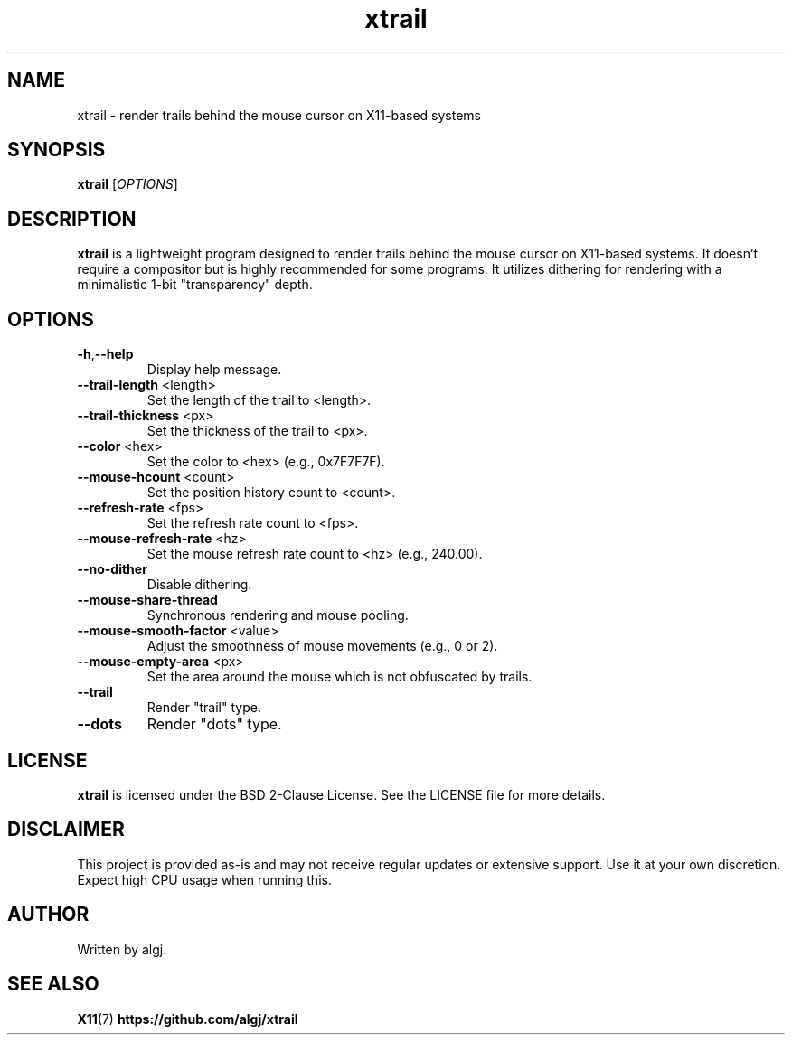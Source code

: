 .TH xtrail 1 "March 2024" "xtrail version 1.0" "User Commands"

.SH NAME
xtrail \- render trails behind the mouse cursor on X11-based systems

.SH SYNOPSIS
.B xtrail
[\fIOPTIONS\fR]

.SH DESCRIPTION
\fBxtrail\fR is a lightweight program designed to render trails behind the mouse cursor on X11-based systems. It doesn't require a compositor but is highly recommended for some programs. It utilizes dithering for rendering with a minimalistic 1-bit "transparency" depth.

.SH OPTIONS
.TP
.BR \-h , \-\-help
Display help message.
.TP
.BR \-\-trail\-length " <length>"
Set the length of the trail to <length>.
.TP
.BR \-\-trail\-thickness " <px>"
Set the thickness of the trail to <px>.
.TP
.BR \-\-color " <hex>"
Set the color to <hex> (e.g., 0x7F7F7F).
.TP
.BR \-\-mouse\-hcount " <count>"
Set the position history count to <count>.
.TP
.BR \-\-refresh\-rate " <fps>"
Set the refresh rate count to <fps>.
.TP
.BR \-\-mouse\-refresh\-rate " <hz>"
Set the mouse refresh rate count to <hz> (e.g., 240.00).
.TP
.BR \-\-no\-dither
Disable dithering.
.TP
.BR \-\-mouse\-share\-thread
Synchronous rendering and mouse pooling.
.TP
.BR \-\-mouse\-smooth\-factor " <value>"
Adjust the smoothness of mouse movements (e.g., 0 or 2).
.TP
.BR \-\-mouse\-empty\-area " <px>"
Set the area around the mouse which is not obfuscated by trails.
.TP
.BR \-\-trail
Render "trail" type.
.TP
.BR \-\-dots
Render "dots" type.

.SH LICENSE
\fBxtrail\fR is licensed under the BSD 2-Clause License. See the LICENSE file for more details.

.SH DISCLAIMER
This project is provided as-is and may not receive regular updates or extensive support. Use it at your own discretion. Expect high CPU usage when running this.

.SH AUTHOR
Written by algj.

.SH SEE ALSO
.BR X11 (7)
.BR https://github.com/algj/xtrail
